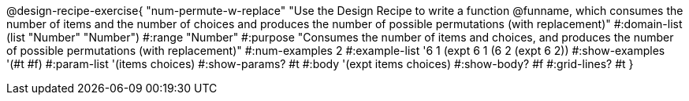 @design-recipe-exercise{ "num-permute-w-replace" "Use the Design Recipe to write a function @funname, which consumes the number of items and the number of choices and produces the number of possible permutations (with replacement)"
  #:domain-list (list "Number" "Number")
  #:range "Number"
  #:purpose "Consumes the number of items and choices, and produces the number of possible permutations (with replacement)"
  #:num-examples 2
  #:example-list '((6 1 (expt 6 1))
                   (6 2 (expt 6 2))
  #:show-examples '(#t #f)
  #:param-list '(items choices)
  #:show-params? #t
  #:body '(expt items choices)
  #:show-body? #f
  #:grid-lines? #t
  }
